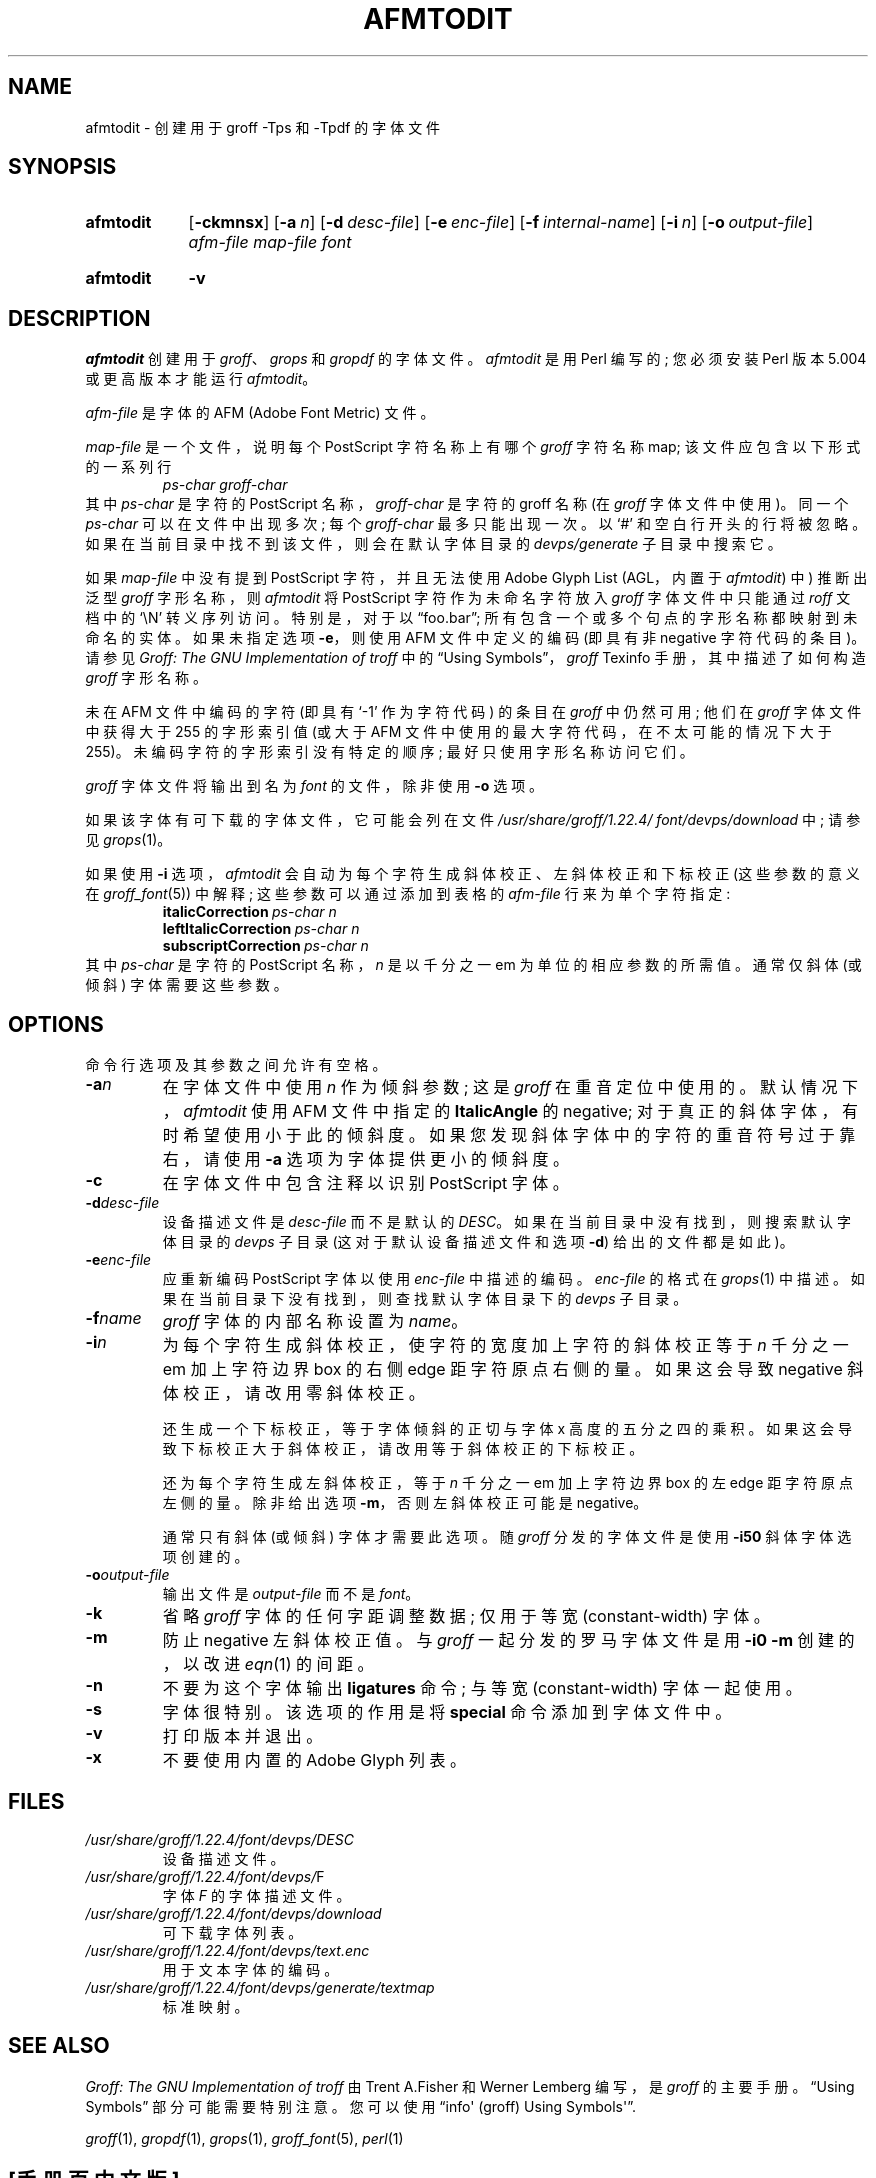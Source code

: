 .\" -*- coding: UTF-8 -*-
.\"*******************************************************************
.\"
.\" This file was generated with po4a. Translate the source file.
.\"
.\"*******************************************************************
.TH AFMTODIT 1 "29 March 2022" "groff 1.22.4" 
.SH NAME
afmtodit \- 创建用于 groff \-Tps 和 \-Tpdf 的字体文件
.
.
.\" ====================================================================
.\" Legal Terms
.\" ====================================================================
.\"
.\" Copyright (C) 1989-2018 Free Software Foundation, Inc.
.\"
.\" Permission is granted to make and distribute verbatim copies of this
.\" manual provided the copyright notice and this permission notice are
.\" preserved on all copies.
.\"
.\" Permission is granted to copy and distribute modified versions of
.\" this manual under the conditions for verbatim copying, provided that
.\" the entire resulting derived work is distributed under the terms of
.\" a permission notice identical to this one.
.\"
.\" Permission is granted to copy and distribute translations of this
.\" manual into another language, under the above conditions for
.\" modified versions, except that this permission notice may be
.\" included in translations approved by the Free Software Foundation
.\" instead of in the original English.
.
.
.\" ====================================================================
.SH SYNOPSIS
.\" ====================================================================
.
.SY afmtodit
.OP \-ckmnsx
.OP \-a n
.OP \-d desc\-file
.OP \-e enc\-file
.OP \-f internal\-name
.OP \-i n
.OP \-o output\-file
\fIafm\-file\fP \fImap\-file\fP \fIfont\fP
.YS
.
.SY afmtodit
\fB\-v\fP
.YS
.
.
.\" ====================================================================
.SH DESCRIPTION
.\" ====================================================================
.
\fIafmtodit\fP 创建用于 \fIgroff\fP、\fIgrops\fP 和 \fIgropdf\fP 的字体文件。
.
\fIafmtodit\fP 是用 Perl 编写的; 您必须安装 Perl 版本 5.004 或更高版本才能运行 \fIafmtodit\fP。
.
.
.LP
\fIafm\-file\fP 是字体的 AFM (Adobe Font Metric) 文件。
.
.
.LP
\fImap\-file\fP 是一个文件，说明每个 PostScript 字符名称上有哪个 \fIgroff\fP 字符名称 map;
该文件应包含以下形式的一系列行
.
.RS
\fIps\-char groff\-char\fP
.RE
.
其中 \fIps\-char\fP 是字符的 PostScript 名称，\fIgroff\-char\fP 是字符的 groff 名称 (在 \fIgroff\fP
字体文件中使用)。
.
同一个 \fIps\-char\fP 可以在文件中出现多次; 每个 \fIgroff\-char\fP 最多只能出现一次。
.
以 \(oq#\(cq 和空白行开头的行将被忽略。
.
如果在当前目录中找不到该文件，则会在默认字体目录的 \fIdevps/generate\fP 子目录中搜索它。
.
.
.LP
如果 \fImap\-file\fP 中没有提到 PostScript 字符，并且无法使用 Adobe Glyph List (AGL，内置于
\fIafmtodit\fP) 中) 推断出泛型 \fIgroff\fP 字形名称，则 \fIafmtodit\fP 将 PostScript 字符作为未命名字符放入
\fIgroff\fP 字体文件中只能通过 \fIroff\fP 文档中的 \(oq\eN\(cq 转义序列访问。
.
特别是，对于以 \(lqfoo.bar\(rq; 所有包含一个或多个句点的字形名称都映射到未命名的实体。
.
如果未指定选项 \fB\-e\fP，则使用 AFM 文件中定义的编码 (即具有非 negative 字符代码的条目)。
.
请参见 \fIGroff: The GNU Implementation of troff\fP 中的 \(lqUsing
Symbols\(rq，\fIgroff\fP Texinfo 手册，其中描述了如何构造 \fIgroff\fP 字形名称。
.
.
.LP
未在 AFM 文件中编码的字符 (即具有 \(oq\-1\(cq 作为字符代码) 的条目在 \fIgroff\fP 中仍然可用; 他们在 \fIgroff\fP
字体文件中获得大于 255 的字形索引值 (或大于 AFM 文件中使用的最大字符代码，在不太可能的情况下大于 255)。
.
未编码字符的字形索引没有特定的顺序; 最好只使用字形名称访问它们。
.
.
.LP
\fIgroff\fP 字体文件将输出到名为 \fIfont\fP 的文件，除非使用 \fB\-o\fP 选项。
.
.
.LP
如果该字体有可下载的字体文件，它可能会列在文件
\fI/usr/\:share/\:groff/\:1.22.4/\:font/\:devps/\:download\fP 中; 请参见
\fIgrops\fP(1)。
.
.
.LP
如果使用 \fB\-i\fP 选项，\fIafmtodit\fP 会自动为每个字符生成斜体校正、左斜体校正和下标校正 (这些参数的意义在
\fIgroff_font\fP(5)) 中解释; 这些参数可以通过添加到表格的 \fIafm\-file\fP 行来为单个字符指定:
.
.RS
.EX
\fBitalicCorrection\fP\fI\~ps\-char\~n\fP
\fBleftItalicCorrection\fP\fI\~ps\-char\~n\fP
\fBsubscriptCorrection\fP\fI\~ps\-char\~n\fP
.EE
.RE
.
其中 \fIps\-char\fP 是字符的 PostScript 名称，\fIn\fP 是以千分之一 em 为单位的相应参数的所需值。
.
通常仅斜体 (或倾斜) 字体需要这些参数。
.
.
.\" ====================================================================
.SH OPTIONS
.\" ====================================================================
.
命令行选项及其参数之间允许有空格。
.
.
.TP 
\fB\-a\fP\fIn\fP
在字体文件中使用 \fIn\fP 作为倾斜参数; 这是 \fIgroff\fP 在重音定位中使用的。
.
默认情况下，\fIafmtodit\fP 使用 AFM 文件中指定的 \fBItalicAngle\fP 的 negative;
对于真正的斜体字体，有时希望使用小于此的倾斜度。
.
如果您发现斜体字体中的字符的重音符号过于靠右，请使用 \fB\-a\fP 选项为字体提供更小的倾斜度。
.
.
.TP 
\fB\-c\fP
在字体文件中包含注释以识别 PostScript 字体。
.
.
.TP 
\fB\-d\fP\fIdesc\-file\fP
设备描述文件是 \fIdesc\-file\fP 而不是默认的 \fIDESC\fP。
.
如果在当前目录中没有找到，则搜索默认字体目录的 \fIdevps\fP 子目录 (这对于默认设备描述文件和选项 \fB\-d\fP) 给出的文件都是如此)。
.
.
.TP 
\fB\-e\fP\fIenc\-file\fP
应重新编码 PostScript 字体以使用 \fIenc\-file\fP 中描述的编码。
.
\fIenc\-file\fP 的格式在 \fIgrops\fP(1) 中描述。
.
如果在当前目录下没有找到，则查找默认字体目录下的 \fIdevps\fP 子目录。
.
.
.TP 
\fB\-f\fP\fIname\fP
\fIgroff\fP 字体的内部名称设置为 \fIname\fP。
.
.
.TP 
\fB\-i\fP\fIn\fP
为每个字符生成斜体校正，使字符的宽度加上字符的斜体校正等于 \fIn\fP 千分之一 em 加上字符边界 box 的右侧 edge 距字符原点右侧的量。
.
如果这会导致 negative 斜体校正，请改用零斜体校正。
.
.
.IP
还生成一个下标校正，等于字体倾斜的正切与字体 x 高度的五分之四的乘积。
.
如果这会导致下标校正大于斜体校正，请改用等于斜体校正的下标校正。
.
.
.IP
还为每个字符生成左斜体校正，等于 \fIn\fP 千分之一 em 加上字符边界 box 的左 edge 距字符原点左侧的量。
.
除非给出选项 \fB\-m\fP，否则左斜体校正可能是 negative。
.
.
.IP
通常只有斜体 (或倾斜) 字体才需要此选项。
.
随 \fIgroff\fP 分发的字体文件是使用 \fB\-i50\fP 斜体字体选项创建的。
.
.
.TP 
\fB\-o\fP\fIoutput\-file\fP
输出文件是 \fIoutput\-file\fP 而不是 \fIfont\fP。
.
.
.TP 
\fB\-k\fP
省略 \fIgroff\fP 字体的任何字距调整数据; 仅用于等宽 (constant\-width) 字体。
.
.
.TP 
\fB\-m\fP
防止 negative 左斜体校正值。
.
与 \fIgroff\fP 一起分发的罗马字体文件是用 \fB\-i0\ \-m\fP 创建的，以改进 \fIeqn\fP(1) 的间距。
.
.
.TP 
\fB\-n\fP
不要为这个字体输出 \fBligatures\fP 命令; 与等宽 (constant\-width) 字体一起使用。
.
.
.TP 
\fB\-s\fP
字体很特别。
.
该选项的作用是将 \fBspecial\fP 命令添加到字体文件中。
.
.
.TP 
\fB\-v\fP
打印版本并退出。
.
.
.TP 
\fB\-x\fP
不要使用内置的 Adobe Glyph 列表。
.
.
.\" ====================================================================
.SH FILES
.\" ====================================================================
.
.TP 
\fI/usr/\:share/\:groff/\:1.22.4/\:font/\:devps/\:DESC\fP
设备描述文件。
.
.
.TP 
\fI/usr/\:share/\:groff/\:1.22.4/\:font/\:devps/\:\fPF
字体 \fIF\fP 的字体描述文件。
.
.
.TP 
\fI/usr/\:share/\:groff/\:1.22.4/\:font/\:devps/\:download\fP
可下载字体列表。
.
.
.TP 
\fI/usr/\:share/\:groff/\:1.22.4/\:font/\:devps/\:text.enc\fP
用于文本字体的编码。
.
.
.TP 
\fI/usr/\:share/\:groff/\:1.22.4/\:font/\:devps/\:generate/\:textmap\fP
标准映射。
.
.
.\" ====================================================================
.SH "SEE ALSO"
.\" ====================================================================
.
\fIGroff: The GNU Implementation of troff\fP 由 Trent A.\&Fisher 和 Werner
Lemberg 编写，是 \fIgroff\fP 的主要手册。
.
\(lqUsing Symbols\(rq 部分可能需要特别注意。
.
您可以使用 \(lqinfo\(aq (groff) Using Symbols\(aq\(rq.
.
.
.LP
\fIgroff\fP(1), \fIgropdf\fP(1), \fIgrops\fP(1), \fIgroff_font\fP(5), \fIperl\fP(1)
.
.
.\" ====================================================================
.\" ### Emacs settings:
.\" Local Variables:
.\" mode: nroff
.\" fill-column: 72
.\" End:
.\" vim: set filetype=groff textwidth=72:
.PP
.SH [手册页中文版]
.PP
本翻译为免费文档；阅读
.UR https://www.gnu.org/licenses/gpl-3.0.html
GNU 通用公共许可证第 3 版
.UE
或稍后的版权条款。因使用该翻译而造成的任何问题和损失完全由您承担。
.PP
该中文翻译由 wtklbm
.B <wtklbm@gmail.com>
根据个人学习需要制作。
.PP
项目地址:
.UR \fBhttps://github.com/wtklbm/manpages-chinese\fR
.ME 。
